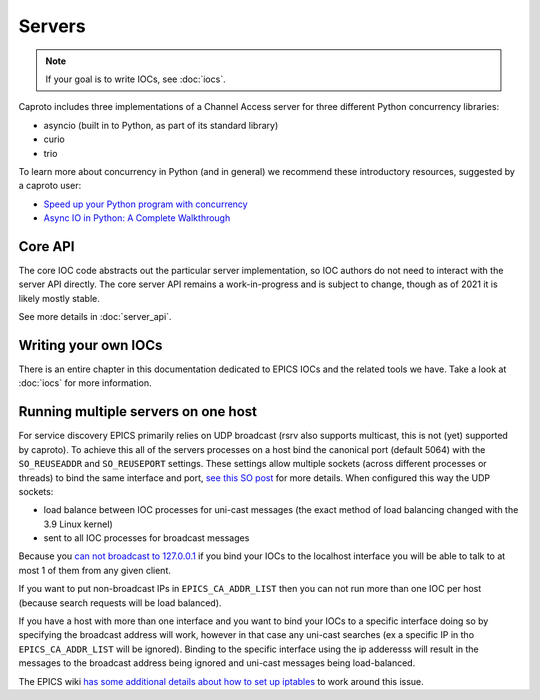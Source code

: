 =======
Servers
=======

.. note::

    If your goal is to write IOCs, see :doc:`iocs`.

Caproto includes three implementations of a Channel Access server for three
different Python concurrency libraries:

* asyncio (built in to Python, as part of its standard library)
* curio
* trio

To learn more about concurrency in Python (and in general) we recommend these
introductory resources, suggested by a caproto user:

* `Speed up your Python program with concurrency <https://realpython.com/python-concurrency/>`_
* `Async IO in Python: A Complete Walkthrough <https://realpython.com/async-io-python/>`_


Core API
--------

The core IOC code abstracts out the particular server implementation, so IOC
authors do not need to interact with the server API directly. The core server
API remains a work-in-progress and is subject to change, though as of 2021
it is likely mostly stable.

See more details in :doc:`server_api`.

Writing your own IOCs
---------------------

There is an entire chapter in this documentation dedicated to EPICS IOCs and
the related tools we have.  Take a look at :doc:`iocs` for more information.


Running multiple servers on one host
------------------------------------

For service discovery EPICS primarily relies on UDP broadcast (rsrv
also supports multicast, this is not (yet) supported by caproto).  To
achieve this all of the servers processes on a host bind the canonical
port (default 5064) with the ``SO_REUSEADDR`` and ``SO_REUSEPORT``
settings.  These settings allow multiple sockets (across different
processes or threads) to bind the same interface and port, `see this
SO post
<https://stackoverflow.com/questions/14388706/how-do-so-reuseaddr-and-so-reuseport-differ>`_
for more details.  When configured this way the UDP sockets:

* load balance between IOC processes for uni-cast messages (the exact
  method of load balancing changed with the 3.9 Linux kernel)
* sent to all IOC processes for broadcast messages

Because you `can not broadcast to 127.0.0.1
<https://www.mail-archive.com/freebsd-net@freebsd.org/msg07814.html>`__
if you bind your IOCs to the localhost interface you will be able to
talk to at most 1 of them from any given client.

If you want to put non-broadcast IPs in ``EPICS_CA_ADDR_LIST`` then
you can not run more than one IOC per host (because search requests will
be load balanced).

If you have a host with more than one interface and you want to bind
your IOCs to a specific interface doing so by specifying the broadcast
address will work, however in that case any uni-cast searches (ex a
specific IP in tho ``EPICS_CA_ADDR_LIST`` will be ignored).  Binding
to the specific interface using the ip adderesss will result in the
messages to the broadcast address being ignored and uni-cast messages
being load-balanced.

The EPICS wiki `has some additional details about how to set up
iptables
<https://wiki-ext.aps.anl.gov/epics/index.php/How_to_Make_Channel_Access_Reach_Multiple_Soft_IOCs_on_a_Linux_Host>`__
to work around this issue.
